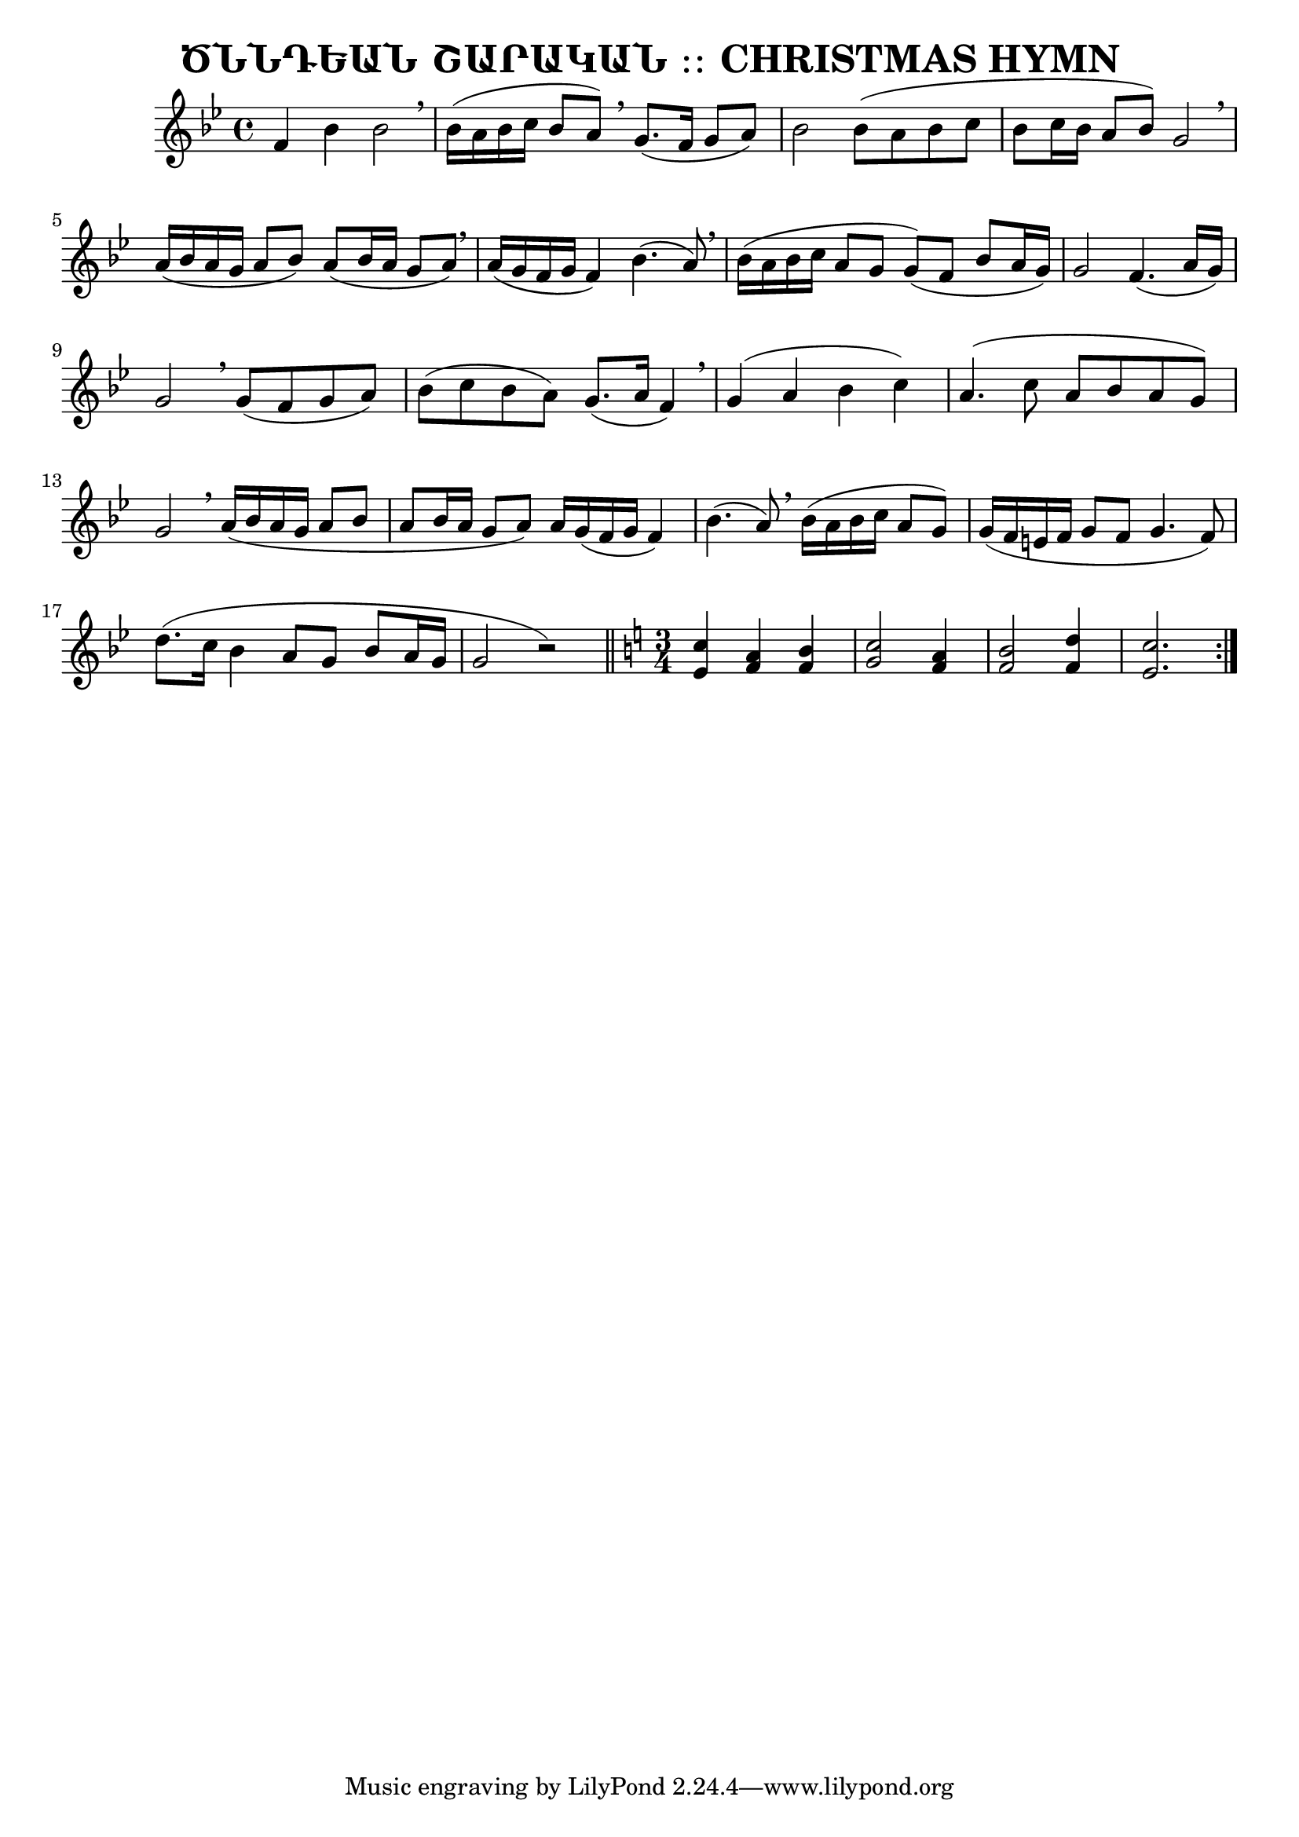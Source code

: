 \version "2.20.0"

\header {
  title = "ԾՆՆԴԵԱՆ ՇԱՐԱԿԱՆ ։։ CHRISTMAS HYMN"
}

melody-one = {
 \key g \minor
  \time 4/4
      f bes bes2 \breathe                           
    | bes16( a bes c bes8 a) \breathe g8.( f16 g8 a) 
    | bes2 bes8 ( a bes c                     
    | bes c16 bes a8 bes ) g2 \breathe                
    | a16 ( bes a g a8  bes )  a ( bes16 a g8 a ) \breathe    
    | a16 ( g f g f4 ) bes4. ( a8 ) \breathe
    | bes16  ( a bes c a8 g g ) ( f bes a16 g )   
    | g2 f4. ( a16 g )
    | g2 \breathe g8 ( f g a ) 
    | bes ( c bes a ) g8. ( a16 f4 ) \breathe
    | g4 ( a bes c )
    | a4. ( c8 a bes a g )
    | g2 \breathe a16 ( bes a g a8 bes 
    | a8 bes16 a g8 a ) a16 g ( f g f4 )
    | bes4. ( a8 ) \breathe bes16 ( a bes c a8 g )
    | g16 ( f e f g8 f g4. f8 )
    | d'8.( c16 bes4 a8 g bes a16 g 
    | g2 r )     
}

chorus-one = {
  \key c \major
  \time 3/4
   <c' e,>4 <a f> <b f>  
   <c g>2 <a f>4  
   <b f>2 
   <d f,>4  
   <c e,>2.
}


chorus-two = {
  \key g \minor
  \time 3/4
   <bes' d,>4 <g ees> <a ees>  
   <bes f>2 <g ees>4  
   <a ees>2 
   <c ees,>4  
   <bes d,>2
}

\score {
  <<
  \new Staff { 
    \relative c' { \melody-one } \bar "||"
    \relative c' { \chorus-one } \bar ":|."   
  }
  >>

  \layout{}
  \midi{}
}

